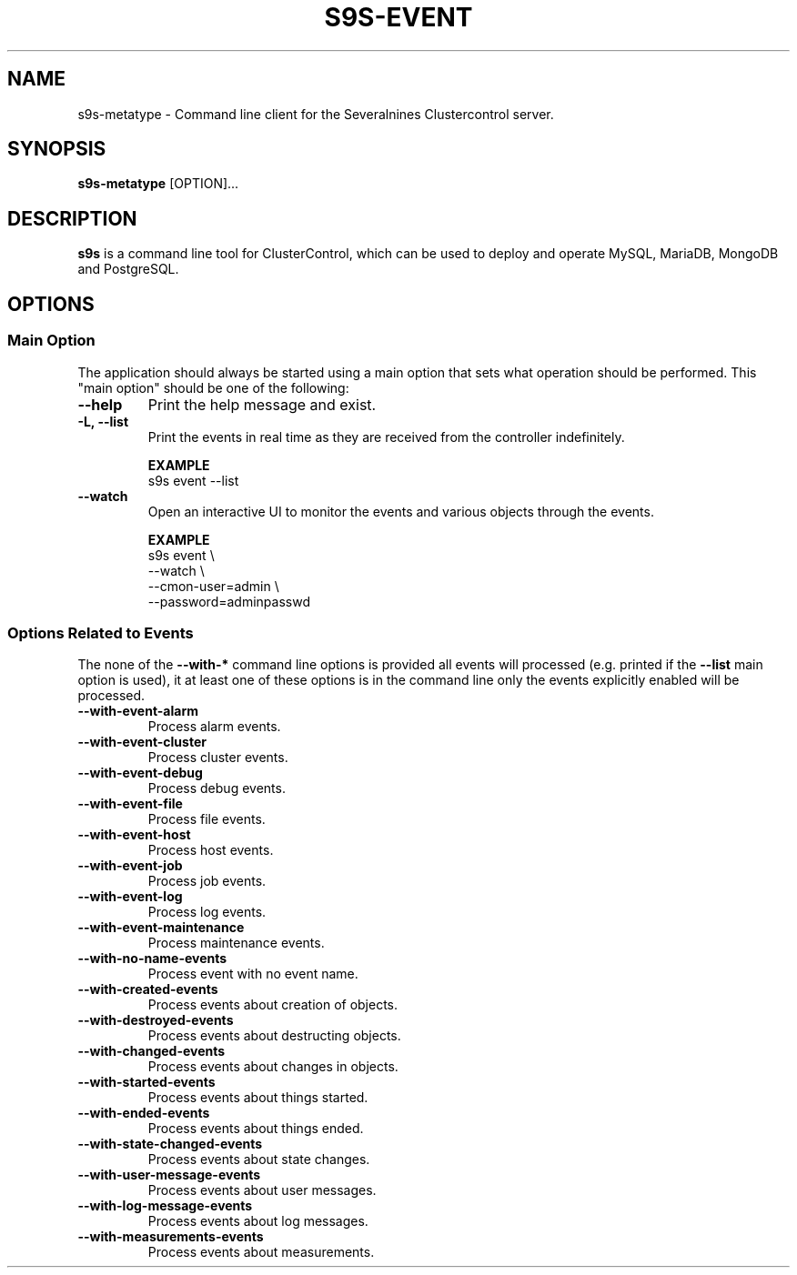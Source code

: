 .TH S9S-EVENT 1 "July 26, 2018"

.SH NAME
s9s-metatype \- Command line client for the Severalnines Clustercontrol server.
.SH SYNOPSIS
.B s9s-metatype
.RI [OPTION]...
.SH DESCRIPTION
\fBs9s\fP  is a command line tool for ClusterControl, which can be used to
deploy and operate MySQL, MariaDB, MongoDB and PostgreSQL.

.SH OPTIONS
.SS "Main Option"
The application should always be started using a main option that sets what
operation should be performed. This "main option" should be one of the
following:

.TP
.B \-\-help
Print the help message and exist.

.TP
.B \-L, \-\-list
Print the events in real time as they are received from the controller
indefinitely.

.B EXAMPLE
.nf
s9s event --list 
.fi

.TP
.B \-\-watch
Open an interactive UI to monitor the events and various objects through the
events.

.B EXAMPLE
.nf
s9s event \\
    --watch \\
    --cmon-user=admin \\
    --password=adminpasswd
.fi

.\"
.\" 
.\"
.SS Options Related to Events
The none of the \fB\-\^\-with\-*\fP command line options is provided all events
will processed (e.g. printed if the \fB\-\^\-list\fP main option is used), it at
least one of these options is in the command line only the events explicitly
enabled will be processed.

.TP
.B --with-event-alarm
Process alarm events.

.TP
.B --with-event-cluster
Process cluster events.

.TP
.B --with-event-debug
Process debug events.

.TP
.B --with-event-file
Process file events.

.TP
.B --with-event-host
Process host events.

.TP
.B --with-event-job
Process job events.

.TP
.B --with-event-log
Process log events.

.TP
.B --with-event-maintenance
Process maintenance events.

.TP
.B --with-no-name-events
Process event with no event name.

.TP
.B --with-created-events
Process events about creation of objects.

.TP
.B --with-destroyed-events
Process events about destructing objects.

.TP
.B --with-changed-events
Process events about changes in objects.

.TP 
.B --with-started-events
Process events about things started.

.TP
.B --with-ended-events
Process events about things ended.

.TP 
.B --with-state-changed-events
Process events about state changes.

.TP
.B --with-user-message-events
Process events about user messages.

.TP
.B --with-log-message-events
Process events about log messages.

.TP
.B --with-measurements-events
Process events about measurements.

